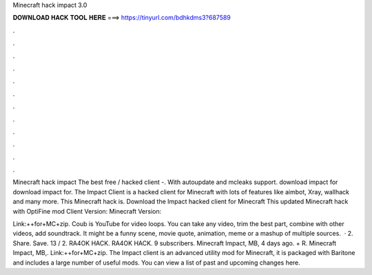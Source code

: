 Minecraft hack impact 3.0



𝐃𝐎𝐖𝐍𝐋𝐎𝐀𝐃 𝐇𝐀𝐂𝐊 𝐓𝐎𝐎𝐋 𝐇𝐄𝐑𝐄 ===> https://tinyurl.com/bdhkdms3?687589



.



.



.



.



.



.



.



.



.



.



.



.

Minecraft hack impact The best free / hacked client -. With autoupdate and mcleaks support. download impact for download impact for. The Impact Client is a hacked client for Minecraft with lots of features like aimbot, Xray, wallhack and many more. This Minecraft hack is. Download the Impact hacked client for Minecraft This updated Minecraft hack with OptiFine mod Client Version: Minecraft Version: 

Link:++for+MC+zip. Coub is YouTube for video loops. You can take any video, trim the best part, combine with other videos, add soundtrack. It might be a funny scene, movie quote, animation, meme or a mashup of multiple sources.  · 2. Share. Save. 13 / 2. RA4OK HACK. RA4OK HACK. 9 subscribers. Minecraft Impact, MB, 4 days ago. + R. Minecraft Impact, MB,. Link:++for+MC+zip. The Impact client is an advanced utility mod for Minecraft, it is packaged with Baritone and includes a large number of useful mods. You can view a list of past and upcoming changes here.

